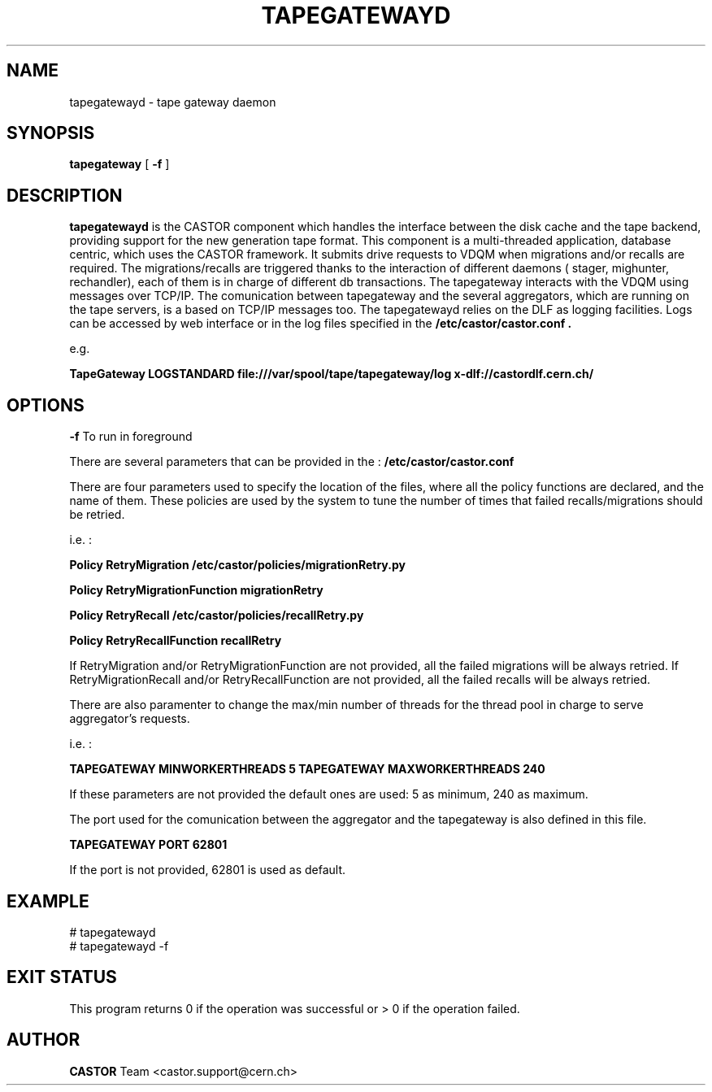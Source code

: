 .TH TAPEGATEWAYD "$Date: 2009/07/30 11:55:42 $" CASTOR "TapeGateway"
.SH NAME
tapegatewayd \- tape gateway daemon
.SH SYNOPSIS
.B tapegateway
[
.BI -f
]
.SH DESCRIPTION
.B tapegatewayd
is the CASTOR component which handles the interface between the disk cache and the tape backend, providing support for the new generation tape format.
This component is a multi-threaded application, database centric, which uses the CASTOR framework.
It submits drive requests to VDQM when migrations and/or recalls are required.
The migrations/recalls are triggered thanks to the interaction of different daemons ( stager, mighunter, rechandler), each of them is in charge of different db transactions.
The tapegateway interacts with the VDQM using messages over TCP/IP.
The comunication between tapegateway and the several aggregators, which are running on the tape servers, is a based on TCP/IP messages too.
The tapegatewayd relies on the DLF as logging facilities. Logs can be accessed by web interface or in the log files specified in the 
.B /etc/castor/castor.conf .

e.g. 

.B TapeGateway      LOGSTANDARD file:///var/spool/tape/tapegateway/log x-dlf://castordlf.cern.ch/

 
.SH OPTIONS
.BI \-f
To run in foreground

There are several parameters that can be provided in the : 
.B /etc/castor/castor.conf 

There are four parameters used to specify the location of the files, where all the policy functions are declared, and the name of them.
These policies are used by the system to tune the number of times that failed recalls/migrations should be retried.
  
i.e. :

.B Policy  RetryMigration  /etc/castor/policies/migrationRetry.py

.B Policy  RetryMigrationFunction migrationRetry

.B Policy  RetryRecall     /etc/castor/policies/recallRetry.py

.B Policy  RetryRecallFunction     recallRetry

If RetryMigration and/or RetryMigrationFunction are not provided, all the failed  migrations will be always retried.
If RetryMigrationRecall and/or RetryRecallFunction are not provided, all the failed  recalls will be always retried.

There are also paramenter to change the max/min number of threads for the thread pool in charge to serve aggregator's requests.

i.e. :

.B TAPEGATEWAY MINWORKERTHREADS    5
.B TAPEGATEWAY MAXWORKERTHREADS    240

If these parameters are not provided the default ones are used: 5 as minimum, 240 as maximum.

The port used for the comunication between the aggregator and the tapegateway is also defined in this file.

.B TAPEGATEWAY     PORT    62801

If the port is not provided, 62801 is used as default.

.SH EXAMPLE
.fi
# tapegatewayd
.fi
# tapegatewayd  -f

.SH EXIT STATUS
This program returns 0 if the operation was successful or > 0 if the operation
failed.

.SH AUTHOR
\fBCASTOR\fP Team <castor.support@cern.ch>
